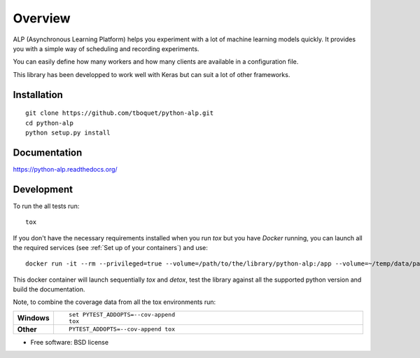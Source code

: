 ========
Overview
========

.. start-badges

|travis| |requires| |coveralls| |codecov| |codacy| |codeclimate| |docs|

.. |travis| image:: https://travis-ci.org/tboquet/python-alp.svg?branch=master
    :alt: Travis-CI Build Status
    :target: https://travis-ci.org/tboquet/python-alp

.. |requires| image:: https://requires.io/github/tboquet/python-alp/requirements.svg?branch=master
    :alt: Requirements Status
    :target: https://requires.io/github/tboquet/python-alp/requirements/?branch=master

.. |coveralls| image:: https://coveralls.io/repos/tboquet/python-alp/badge.svg?branch=master&service=github
    :alt: Coverage Status
    :target: https://coveralls.io/r/tboquet/python-alp

.. |codecov| image:: https://codecov.io/github/tboquet/python-alp/coverage.svg?branch=master
    :alt: Coverage Status
    :target: https://codecov.io/github/tboquet/python-alp

.. |codacy| image:: https://img.shields.io/codacy/b7f6d79244d8480099a3593db2de9560.svg?style=flat
    :target: https://www.codacy.com/app/tboquet/python-alp
    :alt: Codacy Code Quality Status

.. |codeclimate| image:: https://codeclimate.com/github/tboquet/python-alp/badges/gpa.svg
   :target: https://codeclimate.com/github/tboquet/python-alp
   :alt: CodeClimate Quality Status

.. |docs| image:: https://readthedocs.org/projects/python-alp/badge/?style=flat
    :target: https://readthedocs.org/projects/python-alp
    :alt: Documentation Status

.. end-badges


ALP (Asynchronous Learning Platform) helps you experiment with a lot of machine learning models quickly. It provides you with a simple way of scheduling and recording experiments.

You can easily define how many workers and how many clients are available in a configuration file.


This library has been developped to work well with Keras but can suit a lot of other frameworks. 

Installation
============

::

    git clone https://github.com/tboquet/python-alp.git
    cd python-alp
    python setup.py install


Documentation
=============

https://python-alp.readthedocs.org/

Development
===========

To run the all tests run::

    tox

If you don't have the necessary requirements installed when you run `tox` but you have `Docker` running, you can launch all the required services (see :ref:`Set up of your containers`) and use::

    docker run -it --rm --privileged=true --volume=/path/to/the/library/python-alp:/app --volume=~/temp/data/parameters_h5:/parameters_h5 --link=mongo_models:mongo_m --link=mongo_results:mongo_r --link rabbitmq_sched:rabbitmq --name=testenvt tboquet/pythondev

This docker container will launch sequentially `tox` and `detox`, test the library against all the supported python version and build the documentation.

Note, to combine the coverage data from all the tox environments run:

.. list-table::
    :widths: 10 90
    :stub-columns: 1

    - - Windows
      - ::

            set PYTEST_ADDOPTS=--cov-append
            tox

    - - Other
      - ::

            PYTEST_ADDOPTS=--cov-append tox

* Free software: BSD license

